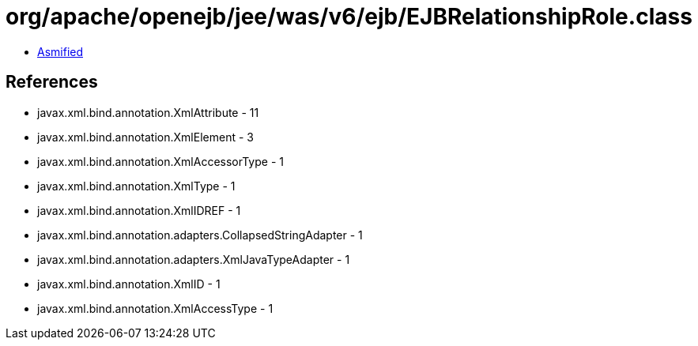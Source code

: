 = org/apache/openejb/jee/was/v6/ejb/EJBRelationshipRole.class

 - link:EJBRelationshipRole-asmified.java[Asmified]

== References

 - javax.xml.bind.annotation.XmlAttribute - 11
 - javax.xml.bind.annotation.XmlElement - 3
 - javax.xml.bind.annotation.XmlAccessorType - 1
 - javax.xml.bind.annotation.XmlType - 1
 - javax.xml.bind.annotation.XmlIDREF - 1
 - javax.xml.bind.annotation.adapters.CollapsedStringAdapter - 1
 - javax.xml.bind.annotation.adapters.XmlJavaTypeAdapter - 1
 - javax.xml.bind.annotation.XmlID - 1
 - javax.xml.bind.annotation.XmlAccessType - 1
